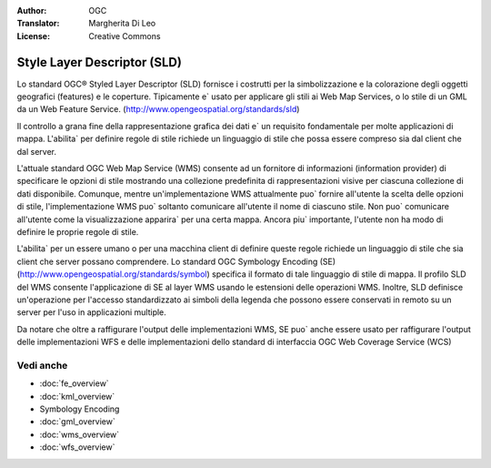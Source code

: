 .. Writing Tip:
  Writing tips describe what content should be in the following section.

.. Writing Tip:
  Metadata about this document

:Author: OGC
:Translator: Margherita Di Leo
:License: Creative Commons

.. Writing Tip: 
  Project logos are stored here:
    https://github.com/OSGeo/OSGeoLive-doc/tree/master/images/project_logos
  and accessed here:
    /images/project_logos/<filename>
  A symbolic link to the images directory is created during the build process.

.. image:: /images/project_logos/logo-OGC-left.png
  :scale: 100 %
  :alt: OGC logo
  :align: right

.. image:: /images/project_logos/logo-OGC-right.png
  :scale: 100 %
  :alt: OGC logo
  :align: right

.. Writing Tip: Name of application

Style Layer Descriptor (SLD)
================================================================================

.. Writing Tip:
  1 paragraph or 2 defining what the standard is.

Lo standard OGC® Styled Layer Descriptor (SLD) fornisce i costrutti per la simbolizzazione e la colorazione degli oggetti geografici (features) e le coperture. Tipicamente e` usato per applicare gli stili ai Web Map Services, o lo stile di un GML da un Web Feature Service. (http://www.opengeospatial.org/standards/sld) 

.. image:: /images/standards/sld.jpg
  :scale: 55%
  :alt: SLD in Context

Il controllo a grana fine della rappresentazione grafica dei dati e` un requisito fondamentale per molte applicazioni di mappa. L'abilita` per definire regole di stile richiede un linguaggio di stile che possa essere compreso sia dal client che dal server.

L'attuale standard OGC Web Map Service (WMS) consente ad un fornitore di informazioni (information provider) di specificare le opzioni di stile mostrando una collezione predefinita di rappresentazioni visive per ciascuna collezione di dati disponibile. Comunque, mentre un'implementazione WMS attualmente puo` fornire all'utente la scelta delle opzioni di stile, l'implementazione WMS puo` soltanto comunicare all'utente il nome di ciascuno stile. Non puo` comunicare all'utente come la visualizzazione apparira` per una certa mappa. Ancora piu` importante, l'utente non ha modo di definire le proprie regole di stile.

L'abilita` per un essere umano o per una macchina client di definire queste regole richiede un linguaggio di stile che sia client che server possano comprendere. Lo standard OGC Symbology  Encoding (SE) (http://www.opengeospatial.org/standards/symbol) specifica il formato di tale linguaggio di stile di mappa. Il profilo SLD del WMS consente l'applicazione di SE al layer WMS usando le estensioni delle operazioni WMS. Inoltre, SLD definisce un'operazione per l'accesso standardizzato ai simboli della legenda che possono essere conservati in remoto su un server per l'uso in applicazioni multiple.

Da notare che oltre a raffigurare l'output delle implementazioni WMS, SE puo` anche essere usato per raffigurare l'output delle implementazioni WFS e delle implementazioni dello standard di interfaccia OGC Web Coverage Service (WCS)

Vedi anche
--------------------------------------------------------------------------------

.. Writing Tip:
  Describe Similar standard

* :doc:`fe_overview`
* :doc:`kml_overview`
* Symbology Encoding
* :doc:`gml_overview`
* :doc:`wms_overview`
* :doc:`wfs_overview`

